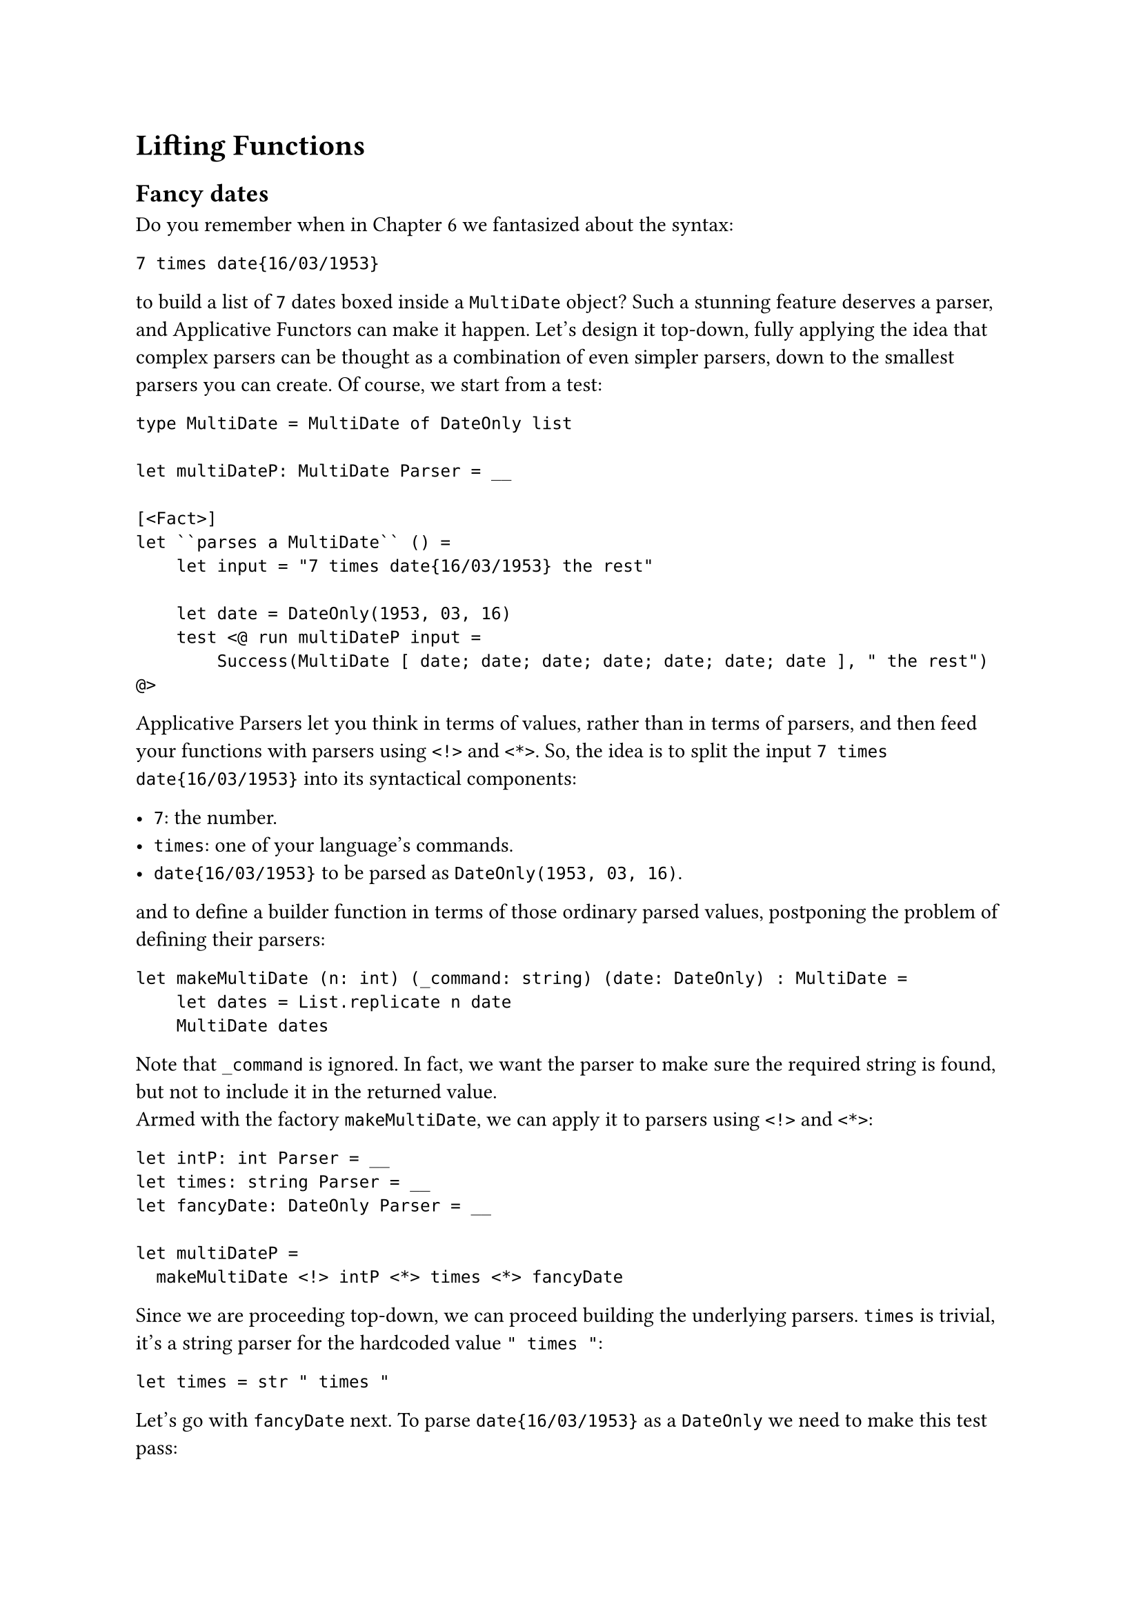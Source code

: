 = Lifting Functions

== Fancy dates
<fancy-dates>
Do you remember when in
#link("/monadic-parser-combinators-6")[Chapter 6] we fantasized about
the syntax:

```
7 times date{16/03/1953}
```

to build a list of `7` dates boxed inside a `MultiDate` object? Such a
stunning feature deserves a parser, and Applicative Functors can make it
happen. Let's design it top-down, fully applying the idea that complex
parsers can be thought as a combination of even simpler parsers, down to
the smallest parsers you can create. Of course, we start from a test:

```fsharp
type MultiDate = MultiDate of DateOnly list

let multiDateP: MultiDate Parser = __

[<Fact>]
let ``parses a MultiDate`` () =
    let input = "7 times date{16/03/1953} the rest"

    let date = DateOnly(1953, 03, 16)
    test <@ run multiDateP input =
        Success(MultiDate [ date; date; date; date; date; date; date ], " the rest") @>
```

Applicative Parsers let you think in terms of values, rather than in
terms of parsers, and then feed your functions with parsers using `<!>`
and `<*>`. So, the idea is to split the input `7 times date{16/03/1953}`
into its syntactical components:

- `7`: the number.
- `times`: one of your language's commands.
- `date{16/03/1953}` to be parsed as `DateOnly(1953, 03, 16)`.

and to define a builder function in terms of those ordinary parsed
values, postponing the problem of defining their parsers:

```fsharp
let makeMultiDate (n: int) (_command: string) (date: DateOnly) : MultiDate =
    let dates = List.replicate n date
    MultiDate dates
```

Note that `_command` is ignored. In fact, we want the parser to make
sure the required string is found, but not to include it in the returned
value. \
Armed with the factory `makeMultiDate`, we can apply it to parsers using
`<!>` and `<*>`:

```fsharp
let intP: int Parser = __
let times: string Parser = __
let fancyDate: DateOnly Parser = __

let multiDateP =
  makeMultiDate <!> intP <*> times <*> fancyDate
```

Since we are proceeding top-down, we can proceed building the underlying
parsers. `times` is trivial, it's a string parser for the hardcoded
value `" times "`:

```fsharp
let times = str " times "
```

Let's go with `fancyDate` next. To parse `date{16/03/1953}` as a
`DateOnly` we need to make this test pass:

```fsharp
let fancyDate: DateOnly Parser = __


[<Fact>]
let ``parses the fancy date syntax`` () =
  let input = "date{16/03/1953} the rest"

test <@ run fancyDate input = Success(DateOnly(1953, 03, 16), " the rest") @>
```

You have all the necessary building blocks, if you observe that
`date{16/03/1953}` can be thought as:

- the date `16/03/1953`
- surrounded by `{` and `}`
- and prefixed by `date`, whose value can be ignored.

You can use `between` for `{` and `}`, and `>>.`:

```fsharp
let openBrace = str "{"
let closeBrace = str "}"

let date: DateOnly Parser =  __

let fancyDate =
    str "date" >>. (date |> between openBrace closeBrace)

[<Fact>]
let ``parses the fancy date syntax`` () =
  let input = "date{16/03/1953} the rest"

  test <@ run fancyDate input = Success(DateOnly(1953, 03, 16), " the rest") @>
```

Here we assume we are using the already implemented `>>.` and `between`.
But if you think about it, they are both very simple to define, using an
Applicative Functor:

```fsharp
let (>>.) left right =
    let takeRight _ right = right
    takeRight <!> left <*> right

let between openTagP closedTagP contentP =
    let buildBetween _ content _ = content
    buildBetween <!> openTagP <*> contentP <*> closedTagP
```

In both cases, it's a matter of writing an ordinary factory function,
and then of applying it to parsers, using `<!>` and `<*>`. It's alway
the same trick, over and over. \
Going deeper, it's `date`'s turn. `date` is the parser for the inner
`16/03/1953` syntax. It can be defined --- guess how? --- using an
Applicative Functor, feeding its factory method `makeDateOnly`:

```fsharp
let digitsP (nDigits: int) : int Parser = __

let slash = str "/"
let day = digitsP 2
let month = digitsP 2
let year = digitsP 4

let makeDateOnly day _slash1 month _slash2 year =
  DateOnly(year, month, day)

let dateP =
    makeDateOnly <!> day <*> slash <*> month <*> slash <*> year


[<Fact>]
let ``parses the date part`` () =
  let input = "16/03/1953 the rest"

  test <@ run dateP input = Success(DateOnly(1953, 03, 16), " the rest") @>
```

Dropping down another level (we are almost done!) we have to define
`digitsP`. This function takes the expected number of digits and returns
an `int Parser` to parse a number with exactly that many digits. At this
stage, we haven't yet developed the ideal building blocks to make this
parser elegant. Let me cheat using `Int32.Parse`:

```fsharp
let digitsP nDigits = Parser (fun input ->
    try
        Success(Int32.Parse(input[..nDigits-1]), input[nDigits..])
    with
    | _ -> Failure "Could not parse the int")

[<Fact>]
let ``parses numbers with a specific number of digits`` () =

    test <@ run (digitsP 1) "9" = Success (9, "")@>
    test <@ run (digitsP 2) "42" = Success (42, "")@>
    test <@ run (digitsP 2) "42 the rest" = Success (42, " the rest")@>
    test <@ run (digitsP 4) "1942 the rest" = Success (1942, " the rest")@>
    test <@ run (digitsP 4) "19429 the rest" = Success (1942, "9 the rest")@>

    test <@ run (digitsP 4) "19 the rest" = Failure "Could not parse the int"@>
    test <@ run (digitsP 4) "foo bar baz" = Failure "Could not parse the int"@>
```

We will improve this parser in the next chapters. Incidentally, this is
a key feature of Parser Combinators: because of their recursive design,
improvements of any low level building block will positively propagate
to all the parsers built on top of it. So, don't stress too much over
the result, for now; we'll soon make it better.

We are left with one last building block to write: `intP`. It is
supposed to parse the `7` in `7 times date{16/03/1953}`. We can just use
`digitsP 1`, can't we?

```fsharp
let intP: int Parser = digitsP 1
```

Sure. But this is a dirty trick. How do you know that the number is a
1-digit one? What if the input string had `42` or `42000` instead of
`7`? Parsing dates was an easy task, because the day's and the month's
parts were always `2` digits numbers, year's part always a `4` digits
one. Here we are facing a new challenge: how to parse an integer with an
unknown number of digits? We don't know yet how to deal with unknown
things. This require a new tool in our toolbelt, something giving our
parsers the ability to #emph[try] a parsing, and to eventually recover
from a failure. We will cover exactly this in the next chapter. Instead,
let's close this one with a last twist: let's invent the notion of
#emph[lifting functions];, a possible second interpretation of
Applicative Functors.

== Lifting functions
<lifting-functions>
We learnt that a function taking values can be applied to parsers of
those values by the means of replacing the white-space pseudo-operator
with `<!>` and `<*>` like this:

```fsharp
let f:  'value         = f     a      b      c
let fP: 'value Parser  = f <!> aP <*> bP <*> cP
```

In a sense, the combination of `<!>` and `<*>` elevates a function from
the world of ordinary values to the parser world. This lifting happens
as we provide one argument after the other. It would be nice to have an
operator to perform that lifting beforehand, even before we have an
argument to feed the function with. In other words, it would be amazing
if we could convert:

```fsharp
f:   a -> b -> c -> d
```

into:

```fsharp
fP: 'a Parser -> 'b Parser -> 'c Parser -> 'd Parser
```

in one shot. That's the work for `lift3`:

But implementing it is a piece of cake! We don't even need a test for
this, type checking will suffice:

```fsharp
let lift3 f =
    fun a b c -> f <!> a <*> b <*> c 
```

or, more concisely:

```fsharp
let lift3 f a b c = f <!> a <*> b <*> c 
```

`lift3` comes in handy to simplify some expressions. For example,
instead of:

```fsharp
let multiDateP =
    makeMultiDate <!> intP <*> times <*> fancyDate
```

you can just write:

```fsharp

let multiDateP = 
    (lift3 makeMultiDate) intP times fancyDate
```

It's like writing parser-powered code while removing all the boilerplate
code from sight, so to get back the original linear, pure code. Sweet! \
As the name suggests, `lift3` works for 3-parameter functions. For
2-parameter functions `lift2` is similarly defined as:

```fsharp
let lift2 f a b = f <!> a <*> b
```

Removing 1 parameter more, it's easy to define `lift`, for lifting
1-parameter functions:

```fsharp
let lift f a = f <!> a
```

But look! #link("https://wiki.haskell.org/Eta_conversion")[η-reducing]
this expression --- that is, removing `a` and `f` from both sides ---
it's easy to see that `lift` is in fact our old friend `map`:

```fsharp
let lift = map
```

Given the diagram, it all makes sense.

That'll do for now! Let's take a break: you deserve a pistacchio kulfi
to refresh your mind. \
See you later in Chapter 12.
